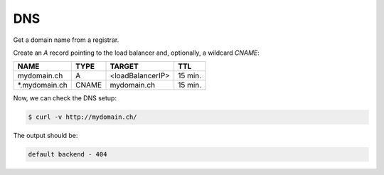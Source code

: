 .. _dns:

DNS
===

Get a domain name from a registrar.

Create an `A` record pointing to the load balancer and, optionally, a wildcard `CNAME`:

===============  =====  ================ ========
NAME             TYPE   TARGET           TTL
===============  =====  ================ ========
mydomain.ch      A      <loadBalancerIP> 15 min.
\*.mydomain.ch   CNAME  mydomain.ch      15 min.
===============  =====  ================ ========

Now, we can check the DNS setup:

.. code-block:: console

   $ curl -v http://mydomain.ch/

The output should be:

.. code-block:: console

   default backend - 404
